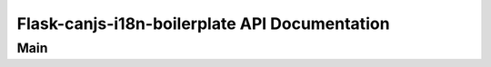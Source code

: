 Flask-canjs-i18n-boilerplate API Documentation
==================================

Main
--------------------------

.. autoflask:: application.frontend:create_app()
   :undoc-static:
   :undoc-blueprints: security, social, _debug_toolbar